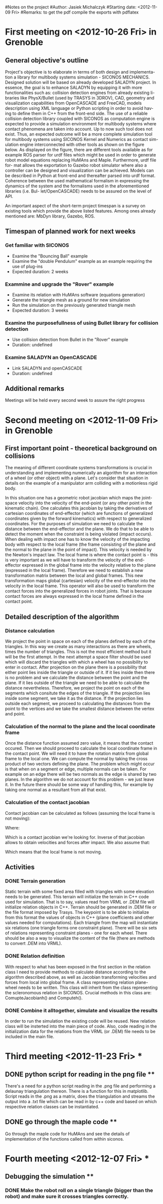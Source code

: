 #Notes on the project
#Author: Jasiek Michalczyk
#Starting date: <2012-11-09 Fri>
#Remarks: to get the pdf compile the exports with pdflatex

* First meeting on <2012-10-26 Fri> in Grenoble 

** General objective's outline 

   Project's objective is to elaborate in terms of both design and implementa-
   tion a library for multibody systems simulation - SICONOS MECHANICS.
   Designed solution will be based on already developed SALADYN project.
   In essence, the goal is to enhance SALADYN by equipping it with more
   functionalities such as: collision detection engines from already existing li-
   braries like PhysX/Bullet (used by TRASYS in 3DROV), CAD, geometry
   and visualization capabilities from OpenCASCADE and FreeCAD, models
   description using XML language or Python scripting in order to avoid hav-
   ing to define them in C++ from the front-end side. The use of a reliable
   collision detection library coupled with SICONOS as computation engine is
   expected to provide a simulation environment for multibody systems where
   contact phenomena are taken into account. Up to now such tool does not
   exist. Thus, an expected outcome will be a more complete simulation tool
   for multibody systems using SICONOS Kernel and Numerics as contact sim-
   ulation engine interconnected with other tools as shown on the figure below.
   As displayed on the figure, there are different tools available as for example
   ROS parser for urdf files which might be used in order to generate robot
   model equations replacing HuMAns and Maple. Furthermore, urdf file for-
   mat allows the exportation to Gazebo robot simulator where also a controller
   can be designed and visualization can be achieved. Models can be described
   in Python at front-end and thereafter parsed into urdf format. Coherence
   between the used mathematical formalism in expressing the dynamics of the
   system and the formalisms used in the aforementioned libraries (i.e. Bul-
   let/OpenCASCADE) needs to be assured on the level of API.
   
   #+CAPTION: Functionalities scheme
   #+LABEL:   fig:fig1
   #+ATTR_LaTeX: width=10cm
 
   [[./scheme.jpg]]

   An important aspect of the short-term project timespan is a survey on existing tools 
   which provide the above listed features. Among ones already mentioned are:
   MbDyn library, Gazebo, ROS.

** Timespan of planned work for next weeks

*** Get familiar with SICONOS

    - Examine the "Bouncing Ball" example
    - Examine the "double Pendulum" example as an example requiring the use of plug-ins
    + Expected duration: 2 weeks

*** Exammine and upgrade the "Rover" example	

    - Examine its relation with HuMAns software (equations generation)
    - Generate the triangle mesh as a ground for new simulation
    - Run the simulation on the previously generated triangle mesh
    + Expected duration: 3 weeks

*** Examine the purposefullness of using Bullet library for collision detection

    - Use collision detection from Bullet in the "Rover" example
    + Duration: undefined

*** Examine SALADYN an OpenCASCADE

    - Link SALADYN and openCASCADE
    + Duration: undefined

** Additional remarks

   Meetings will be held every second week to assure the right progress
      

* Second meeting on <2012-11-09 Fri> in Grenoble 

** First important point - theoretical background on collisions

   The meaning of different coordinate systems transformations is crucial in understanding
   and implementing numerically an algorithm for an interaction of a wheel (or other object)
   with a plane. Let's consider that situation in details on the example of a manipulator arm
   colliding with a motionless rigid body.

   #+CAPTION: Collision between two rigid bodies
   #+LABEL:   fig:fig2
   #+ATTR_LaTeX: width=10cm

   [[./contact.jpeg]]
     
   In this situation one has a geometric robot jacobian which maps the joint-space velocity
   into the velocity of the end-point (or any other point in the kinematic chain).
   One calculates this jacobian by taking the derivatives of cartesian coordinates of 
   end-effector (which are functions of generalized coordinates given by the forward
   kinematics) with respect to generalized coordinates. For the purposes of simulation we
   need to calculate the distance between the end-effector and the plane. We do that to be
   able to detect the moment when the constraint is being violated (impact occurs).
   When dealing with impact one has to know the velocity of the impacting body with respect
   to the local frame (the frame consisting of the plane and the normal to the plane in the
   point of impact). This velocity is needed by the Newton's impact law. The local frame is
   where the contact point is - this is very important as we will have to transform the 
   velocity of the end-effector expressed in the global frame into the velocity relative 
   to the plane (expressed in the local frame). Therefore we need to establish a new 
   transformation matrix between the local and global frames. This new transformation 
   maps global (cartesian) velocity of the end-effector into the velocity in the local frame. 
   This operator will also be used to transform the contact forces into the generalized 
   forces in robot joints. That is because contact forces are always expressed in the local 
   frame defined in the contact point. 
  
** Detailed description of the algorithm
  
*** Distance calculation

    We project the point in space on each of the planes defined by each of the triangles.
    In this way we create as many interactions as there are wheels, times the number of
    triangles. This is not the most efficient method but it will be the first attempt.
    In the next attempt a space filter should be used which will discard the triangles
    with which a wheel has no possibility to enter in contact. 
    After projection on the plane there is a possibility that either point lies inside the 
    triangle or outside of it. If it lies inside then there is no problem and we calculate
    the distance between the point and the plane.
    If it lies outside of the triangle we need to be able to 
    calculate the distance nevertheless. Therefore, we project the point on each of the 
    segments which consitute the edges of the triangle. If the projection lies inside some segment, 
    we take it as the distance. If the projection lies outside each segment, we proceed to
    calculating the distances from the point to the vertices and we take the smallest distance 
    between the vertex and point.
    
*** Calculation of the normal to the plane and the local coordinate frame

    Once the distance function assumed zero value, it means that the contact occured.
    Then we should proceed to calculate the local coordinate frame in the contact point. 
    We will need it to have the rotation matrix from global frame to the local one.
    We can compute the normal by taking the cross product of two vectors defining the plane.
    The problem which might occur is that when on a segment or edge, multiple normals can be taken.
    For example on an edge there will be two normals as the edge is shared by two planes. 
    In the algorithm we do not account for this problem - we just leave it. In the future there
    should be some way of handling this, for example by taking one normal as a resultant from all
    that exist.

*** Calculation of the contact jacobian

    Contact jacobian can be calculated as follows (assuming the local frame is not moving):
    \begin{equation}
    v_{c_{1}} = -R^{-1}J(q)\dot{q}
    \end{equation}
    Where:
    \begin{equation}
    -R^{-1}J(q)\dot{q} = G
    \end{equation}
    Which is a contact jacobian we're looking for. Inverse of that jacobian allows to obtain
    velocities and forces after impact.
    We also assume that: 
    \begin{equation}
    v_{c_{2}} = 0 
    \end{equation}
    Which means that the local frame is not moving.

** Activities

*** DONE Terrain generation

    Static terrain with some fixed area filled with triangles with some 
    elevation needs to be generated. This terrain will initialize the terrain in
    C++ code used for simulation.
    That is to say, values read from VRML or .DEM file will initialize relation objects in
    C++. Terrain should be generated in .DEM file or the file format imposed by Trasys. 
    The keypoint is to be able to initialize from this format the values of objects in C++
    (plane coefficients and other values needed for computations).
    Each triangle from the map will instantiate six relations (one triangle forms one constraint
    plane). There will be six sets of relations representing constraint planes - one for
    each wheel. There should be also a way to visualize the content of the file
    (there are methods to convert .DEM into VRML).
    
*** DONE Relation definition

    With respect to what has been exposed in the first section in the relation class I need
    to provide methods to calculate distance according to the algorithm described above, as
    well as Jacobian transforming velocities and forces from local into global frame.
    A class representing relation plane-wheel needs to be written. This class will inherit
    from the class representing the scleronomous relation in SICONOS. Crucial methods in this
    class are: ComupteJacobianh() and Computeh().

*** DONE Combine it alltogether, simulate and visualize the results
    
    In order to run the simulation the existing code will be reused.
    New relation class will be insterted into the main piece of code. Also, code reading in
    the initialization data for the relations from the VRML (or .DEM) file needs to be
    included in the main file.
    
    
    
    
* Third meeting <2012-11-23 Fri> *
  
** DONE python script for reading in the png file **

There's a need for a python script reading in the .png file and performing a delaunay triangulation thereon.
There is a function for this in matplotlib. Script reads in the .png as a matrix, does the triangulation and 
streams the output into a .txt file which can be read in by c++ code and based on which respective relation
classes can be instantiated.

** DONE go through the maple code **

Go through the maple code for HuMAns and see the details of implementation of the functions called from within
siconos.


* Fourth meeting <2012-12-07 Fri> *

** Debugging the simulation **

*** DONE Make the robot roll on a single triangle (bigger than the robot) and make sure it crosses triangles correctly.

    distances are correct. Simulation works fine (without contact solver failures). VRML display fails (probably because of an orientation problem).
*** TODO Make the robot roll on smaller triangles.

*** TODO Make work the example with bullet in siconos.

*** TODO Generate the terrain in bullet and use it in a relation class in siconos.

** Normals **

Test if the normals of all triangles are in a good direction. If not flip them upside down.
Object appears to 'sink in' when the normal is miscalculated.

** Additionals **

Roger's drawing which I find useful.

   #+CAPTION: Drawing
   #+LABEL:   fig:fig2
   #+ATTR_LaTeX: width=10cm
 
   [[./schemeSoft.png]]

Conference in may for which abstract has to be ready by the mid-january.


* Fifth meeting <2013-01-11 Fri> * 

With Constantin  
 [...]

Robot description under xml (from Ogremax)
Scene description under xml


* Sixth meeting <2013-02-02 Sat> * 

Roger is creating a private project on gforge for Trasys Tools (under svn).
Next : a little doc for the setup.

Maurice is creating Siconos/Mechanics. This is the place where Jan
developments will go.

** first step:
We can use Trasys tool with the same robot as the one given in Maple and get distances and normals.
paper for conference

Rover Bullet experimentations with Siconos : 
1. make 6 wheels as bullet spheres
2. For cylinders, add a margin in Siconos for Cylinders.


** second step:
For the modelisation issues, we have to think about Maple sim, sympy, Recursive Euler in C++




* Seventh meeting <2013-02-15 Fri> * 

Structuring of the SiconosMechanics. Subdirectories include: 
- CADMechanisms which comprise importing of models from CAD toold. FreeCAD can be used for visualization.
- 2D
- 3D
- Contact Detection 
- Joints 
- There is also a possibility of integrating Ogre3d or Blender into Mechanics.

** Tasks

   Jan should see MBdyn plugin and blender and see if it can be integrated (later). Blender and MBdyn plugin. Install trasys tools.

   Maurice: cDash.

** Conference ESA/ASTRA

   Objectives:
   
   1) Simulation over mesh 
   2) DEM/Bullet tools
   3) Bind 3drocks with siconos
   4) Simulation in 3dRocks - input state: q, qdot (from siconos). output: gaps and normals (from 3drocks).  

   Deadline for the paper: 15 avril.


* Eight meeting <2013-03-12 Tue> * 
  
  Discussion about the details on trasys API. The needed data are two contact points (one on each body), tangent vectors, distance and the normal vector.
  
  The siconos revision for use in trasys preliminary software has been tagged as Trasys1.0. (sha 8f1a08a).

  Until friday jan is working on python/blender visualization tool.


* Ninth meeting <2013-03-15 Fri> *

  Visualization in blender. Investigate .blend file possibilities to make the procedure generic. The procedure of writing the description of the whole simulation
  together with the scene, primitives and time evolution thereof. One solution would be to create a proprietary description format in ( in .txt, .xml or .yaml) to
  describe the content of the scene, objects' properties and time evolutions. Another solution would be to use an existing format like .obj.

  

* Tenth's meeting <2013-03-29 Fri> * 

Visualization for Siconos. Drafts of the xml document for the visualization.

Two files: one for describing the scene and another for specifiying time evolution.

We need to specify fps for the simulation.

We need to output frame number (frame id).

<SiconosScene>

<Sphere tag ="large">

<radius> 1 </radius>

</Sphere>

<Box tag = "small box">
<edges> 1 2 1</edges>
</Box>



<Group>
  <instances> 100 </instances>
  <tag> large </tag>
  <id0> 1 </id0>
</group>


<Group>  
    <instances> 10 </instances>
   <tag> small box </tag>
   <id0> 1000 </id0>  
</Group>



</SiconosScene>


ex:

fps 10
1 1 0 0 0 1 0 0 0
1 1001 0 10 0 1 0 0 0
1 3 0 20 0 1 0 0 0
2 1001 0 11 0 1 0 0 0 
3 1 0 


* Eleventh meeting <2013-04-12 Fri> *

For the article for astra2013: integration of siconos in the 3DRov. Siconos standalone simulation with mesh. How to generate mesh. Interaction in siconos
for simulation: need for distance and jacobian. Not go far into details in how to calculate the distance. Some results: plots of velocities and force 
in the case when robot is on an inclined plane and when it falls down on the even plane with bounces. 


* Twelvth meeting <2013-06-21 Fri> *

Refining the 1st year report on IJD.   


* Thirteenth meeting <2013-07-18 Thu> *

See the vector q when e_n=0.1. Without friction. 
Case e_n==0.1 and n_e==0.0 and after stabilization watch ydot, M and q in the LCP. (nsosb->display()).
see if q are symmetric.

Next step after correction of lambdas -> integration in 3DRov of siconos.
Agree on the model used in the simulation with Trasys.

